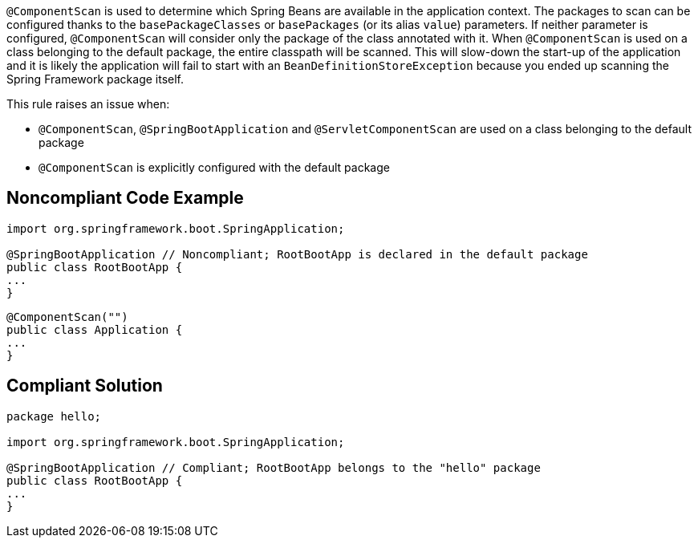 ``@ComponentScan`` is used to determine which Spring Beans are available in the application context. The packages to scan can be configured thanks to the ``basePackageClasses`` or ``basePackages`` (or its alias ``value``) parameters. If neither parameter is configured, ``@ComponentScan`` will consider only the package of the class annotated with it. When ``@ComponentScan`` is used on a class belonging to the default package, the entire classpath will be scanned.
This will slow-down the start-up of the application and it is likely the application will fail to start with an ``BeanDefinitionStoreException`` because you ended up scanning the Spring Framework package itself.

This rule raises an issue when:

* ``@ComponentScan``, ``@SpringBootApplication`` and ``@ServletComponentScan`` are used on a class belonging to the default package
* ``@ComponentScan`` is explicitly configured with the default package


== Noncompliant Code Example

----
import org.springframework.boot.SpringApplication;

@SpringBootApplication // Noncompliant; RootBootApp is declared in the default package
public class RootBootApp {
...
}
----

----
@ComponentScan("")
public class Application {
...
}
----


== Compliant Solution

----
package hello;

import org.springframework.boot.SpringApplication;

@SpringBootApplication // Compliant; RootBootApp belongs to the "hello" package
public class RootBootApp {
...
}
----


